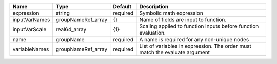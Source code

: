 

============= ================== ======== ============================================================================ 
Name          Type               Default  Description                                                                  
============= ================== ======== ============================================================================ 
expression    string             required Symbolic math expression                                                     
inputVarNames groupNameRef_array {}       Name of fields are input to function.                                        
inputVarScale real64_array       {1}      Scaling applied to function inputs before function evaluation.               
name          groupName          required A name is required for any non-unique nodes                                  
variableNames groupNameRef_array required List of variables in expression.  The order must match the evaluate argument 
============= ================== ======== ============================================================================ 


